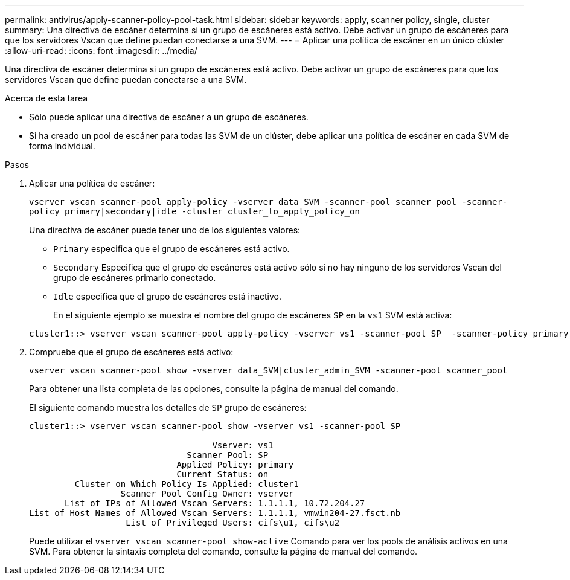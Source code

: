 ---
permalink: antivirus/apply-scanner-policy-pool-task.html 
sidebar: sidebar 
keywords: apply, scanner policy, single, cluster 
summary: Una directiva de escáner determina si un grupo de escáneres está activo. Debe activar un grupo de escáneres para que los servidores Vscan que define puedan conectarse a una SVM. 
---
= Aplicar una política de escáner en un único clúster
:allow-uri-read: 
:icons: font
:imagesdir: ../media/


[role="lead"]
Una directiva de escáner determina si un grupo de escáneres está activo. Debe activar un grupo de escáneres para que los servidores Vscan que define puedan conectarse a una SVM.

.Acerca de esta tarea
* Sólo puede aplicar una directiva de escáner a un grupo de escáneres.
* Si ha creado un pool de escáner para todas las SVM de un clúster, debe aplicar una política de escáner en cada SVM de forma individual.


.Pasos
. Aplicar una política de escáner:
+
`vserver vscan scanner-pool apply-policy -vserver data_SVM -scanner-pool scanner_pool -scanner-policy primary|secondary|idle -cluster cluster_to_apply_policy_on`

+
Una directiva de escáner puede tener uno de los siguientes valores:

+
** `Primary` especifica que el grupo de escáneres está activo.
** `Secondary` Especifica que el grupo de escáneres está activo sólo si no hay ninguno de los servidores Vscan del grupo de escáneres primario conectado.
** `Idle` especifica que el grupo de escáneres está inactivo.
+
En el siguiente ejemplo se muestra el nombre del grupo de escáneres `SP` en la `vs1` SVM está activa:

+
[listing]
----
cluster1::> vserver vscan scanner-pool apply-policy -vserver vs1 -scanner-pool SP  -scanner-policy primary
----


. Compruebe que el grupo de escáneres está activo:
+
`vserver vscan scanner-pool show -vserver data_SVM|cluster_admin_SVM -scanner-pool scanner_pool`

+
Para obtener una lista completa de las opciones, consulte la página de manual del comando.

+
El siguiente comando muestra los detalles de `SP` grupo de escáneres:

+
[listing]
----
cluster1::> vserver vscan scanner-pool show -vserver vs1 -scanner-pool SP

                                    Vserver: vs1
                               Scanner Pool: SP
                             Applied Policy: primary
                             Current Status: on
         Cluster on Which Policy Is Applied: cluster1
                  Scanner Pool Config Owner: vserver
       List of IPs of Allowed Vscan Servers: 1.1.1.1, 10.72.204.27
List of Host Names of Allowed Vscan Servers: 1.1.1.1, vmwin204-27.fsct.nb
                   List of Privileged Users: cifs\u1, cifs\u2
----
+
Puede utilizar el `vserver vscan scanner-pool show-active` Comando para ver los pools de análisis activos en una SVM. Para obtener la sintaxis completa del comando, consulte la página de manual del comando.


